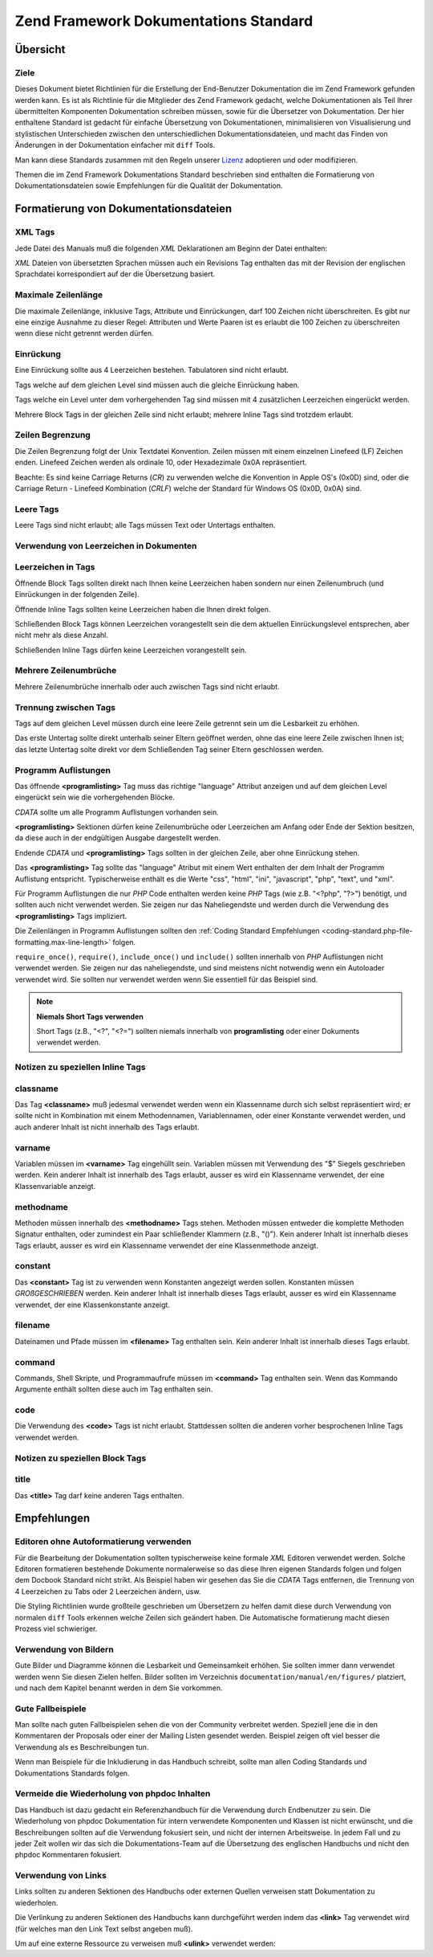 .. _doc-standard:

**************************************
Zend Framework Dokumentations Standard
**************************************

.. _doc-standard.overview:

Übersicht
---------

.. _doc-standard.overview.scope:

Ziele
^^^^^

Dieses Dokument bietet Richtlinien für die Erstellung der End-Benutzer Dokumentation die im Zend Framework
gefunden werden kann. Es ist als Richtlinie für die Mitglieder des Zend Framework gedacht, welche Dokumentationen
als Teil Ihrer übermittelten Komponenten Dokumentation schreiben müssen, sowie für die Übersetzer von
Dokumentation. Der hier enthaltene Standard ist gedacht für einfache Übersetzung von Dokumentationen,
minimalisieren von Visualisierung und stylistischen Unterschieden zwischen den unterschiedlichen
Dokumentationsdateien, und macht das Finden von Änderungen in der Dokumentation einfacher mit ``diff`` Tools.

Man kann diese Standards zusammen mit den Regeln unserer `Lizenz`_ adoptieren und oder modifizieren.

Themen die im Zend Framework Dokumentations Standard beschrieben sind enthalten die Formatierung von
Dokumentationsdateien sowie Empfehlungen für die Qualität der Dokumentation.

.. _doc-standard.file-formatting:

Formatierung von Dokumentationsdateien
--------------------------------------

.. _doc-standard.file-formatting.xml-tags:

XML Tags
^^^^^^^^

Jede Datei des Manuals muß die folgenden *XML* Deklarationen am Beginn der Datei enthalten:

.. code-block:: xml
   :linenos:

   <?xml version="1.0" encoding="UTF-8"?>
   <!-- Reviewed: no -->

*XML* Dateien von übersetzten Sprachen müssen auch ein Revisions Tag enthalten das mit der Revision der
englischen Sprachdatei korrespondiert auf der die Übersetzung basiert.

.. code-block:: xml
   :linenos:

   <?xml version="1.0" encoding="UTF-8"?>
   <!-- EN-Revision: 14978 -->
   <!-- Reviewed: no -->

.. _doc-standard.file-formatting.max-line-length:

Maximale Zeilenlänge
^^^^^^^^^^^^^^^^^^^^

Die maximale Zeilenlänge, inklusive Tags, Attribute und Einrückungen, darf 100 Zeichen nicht überschreiten. Es
gibt nur eine einzige Ausnahme zu dieser Regel: Attributen und Werte Paaren ist es erlaubt die 100 Zeichen zu
überschreiten wenn diese nicht getrennt werden dürfen.

.. _doc-standard.file-formatting.indentation:

Einrückung
^^^^^^^^^^

Eine Einrückung sollte aus 4 Leerzeichen bestehen. Tabulatoren sind nicht erlaubt.

Tags welche auf dem gleichen Level sind müssen auch die gleiche Einrückung haben.

.. code-block:: xml
   :linenos:

   <sect1>
   </sect1>

   <sect1>
   </sect1>

Tags welche ein Level unter dem vorhergehenden Tag sind müssen mit 4 zusätzlichen Leerzeichen eingerückt werden.

.. code-block:: xml
   :linenos:

   <sect1>
       <sect2>
       </sect2>
   </sect1>

Mehrere Block Tags in der gleichen Zeile sind nicht erlaubt; mehrere Inline Tags sind trotzdem erlaubt.

.. code-block:: xml
   :linenos:

   <!-- NICHT ERLAUBT -->
   <sect1><sect2>
   </sect2></sect1>

   <!-- ERLAUBT -->
   <para>
       <classname>Zend_Magic</classname> existiert nicht. <classname>Zend_Acl</classname> existiert.
   </para>

.. _doc-standard.file-formatting.line-termination:

Zeilen Begrenzung
^^^^^^^^^^^^^^^^^

Die Zeilen Begrenzung folgt der Unix Textdatei Konvention. Zeilen müssen mit einem einzelnen Linefeed (LF) Zeichen
enden. Linefeed Zeichen werden als ordinale 10, oder Hexadezimale 0x0A repräsentiert.

Beachte: Es sind keine Carriage Returns (*CR*) zu verwenden welche die Konvention in Apple OS's (0x0D) sind, oder
die Carriage Return - Linefeed Kombination (*CRLF*) welche der Standard für Windows OS (0x0D, 0x0A) sind.

.. _doc-standard.file-formatting.empty-tags:

Leere Tags
^^^^^^^^^^

Leere Tags sind nicht erlaubt; alle Tags müssen Text oder Untertags enthalten.

.. code-block:: xml
   :linenos:

   <!-- NICHT ERLAUBT -->
   <para>
       Irgendein Text. <link></link>
   </para>

   <para>
   </para>

.. _doc-standard.file-formatting.whitespace:

Verwendung von Leerzeichen in Dokumenten
^^^^^^^^^^^^^^^^^^^^^^^^^^^^^^^^^^^^^^^^

.. _doc-standard.file-formatting.whitespace.trailing:

Leerzeichen in Tags
^^^^^^^^^^^^^^^^^^^

Öffnende Block Tags sollten direkt nach Ihnen keine Leerzeichen haben sondern nur einen Zeilenumbruch (und
Einrückungen in der folgenden Zeile).

.. code-block:: xml
   :linenos:

   <!-- NICHT ERLAUBT -->
   <sect1>LEERZEICHEN
   </sect1>

Öffnende Inline Tags sollten keine Leerzeichen haben die Ihnen direkt folgen.

.. code-block:: xml
   :linenos:

   <!-- NICHT ERLAUBT -->
   Das ist die Klasse <classname> Zend_Class</classname>.

   <!-- OK -->
   Das ist die Klasse <classname>Zend_Class</classname>.

Schließenden Block Tags können Leerzeichen vorangestellt sein die dem aktuellen Einrückungslevel entsprechen,
aber nicht mehr als diese Anzahl.

.. code-block:: xml
   :linenos:

   <!-- NICHT ERLAUBT -->
       <sect1>
        </sect1>

   <!-- OK -->
       <sect1>
       </sect1>

Schließenden Inline Tags dürfen keine Leerzeichen vorangestellt sein.

.. code-block:: xml
   :linenos:

   <!-- NICHT ERLAUBT -->
   Das ist die Klasse <classname>Zend_Class </classname>

   <!-- OK -->
   Das ist die Klasse <classname>Zend_Class</classname>

.. _doc-standard.file-formatting.whitespace.multiple-line-breaks:

Mehrere Zeilenumbrüche
^^^^^^^^^^^^^^^^^^^^^^

Mehrere Zeilenumbrüche innerhalb oder auch zwischen Tags sind nicht erlaubt.

.. code-block:: xml
   :linenos:

   <!-- NICHT ERLAUBT -->
   <para>
       Etwas Text...

       ... und mehr Text.
   </para>


   <para>
       Anderer Paragraph.
   </para>

   <!-- OK -->
   <para>
       Etwas Text...
       ... und mehr Text
   </para>

   <para>
       Anderer Paragraph.
   </para>

.. _doc-standard.file-formatting.whitespace.tag-separation:

Trennung zwischen Tags
^^^^^^^^^^^^^^^^^^^^^^

Tags auf dem gleichen Level müssen durch eine leere Zeile getrennt sein um die Lesbarkeit zu erhöhen.

.. code-block:: xml
   :linenos:

   <!-- NICHT ERLAUBT -->
   <para>
       Etwas Text...
   </para>
   <para>
       Mehr Text...
   </para>

   <!-- OK -->
   <para>
       Etwas Text...
   </para>

   <para>
       Mehr Text...
   </para>

Das erste Untertag sollte direkt unterhalb seiner Eltern geöffnet werden, ohne das eine leere Zeile zwischen Ihnen
ist; das letzte Untertag solte direkt vor dem Schließenden Tag seiner Eltern geschlossen werden.

.. code-block:: xml
   :linenos:

   <!-- NICHT ERLAUBT -->
   <sect1>

       <sect2>
       </sect2>

       <sect2>
       </sect2>

       <sect2>
       </sect2>

   </sect1>

   <!-- OK -->
   <sect1>
       <sect2>
       </sect2>

       <sect2>
       </sect2>

       <sect2>
       </sect2>
   </sect1>

.. _doc-standard.file-formatting.program-listing:

Programm Auflistungen
^^^^^^^^^^^^^^^^^^^^^

Das öffnende **<programlisting>** Tag muss das richtige "language" Attribut anzeigen und auf dem gleichen Level
eingerückt sein wie die vorhergehenden Blöcke.

.. code-block:: xml
   :linenos:

   <para>Vorhergehender Paragraph.</para>

   <programlisting language="php"><![CDATA[

*CDATA* sollte um alle Programm Auflistungen vorhanden sein.

**<programlisting>** Sektionen dürfen keine Zeilenumbrüche oder Leerzeichen am Anfang oder Ende der Sektion
besitzen, da diese auch in der endgültigen Ausgabe dargestellt werden.

.. code-block:: xml
   :linenos:

   <!-- NICHT ERLAUBT -->
   <programlisting language="php"><![CDATA[

   $render = "xxx";

   ]]></programlisting>

   <!-- OK -->
   <programlisting language="php"><![CDATA[
   $render = "xxx";
   ]]></programlisting>

Endende *CDATA* und **<programlisting>** Tags sollten in der gleichen Zeile, aber ohne Einrückung stehen.

.. code-block:: xml
   :linenos:

   <!-- NICHT ERLAUBT -->
       <programlisting language="php"><![CDATA[
   $render = "xxx";
   ]]>
       </programlisting>

   <!-- NICHT ERLAUBT -->
       <programlisting language="php"><![CDATA[
   $render = "xxx";
       ]]></programlisting>

   <!-- OK -->
       <programlisting language="php"><![CDATA[
   $render = "xxx";
   ]]></programlisting>

Das **<programlisting>** Tag sollte das "language" Atribut mit einem Wert enthalten der dem Inhalt der Programm
Auflistung entspricht. Typischerweise enthält es die Werte "css", "html", "ini", "javascript", "php", "text", und
"xml".

.. code-block:: xml
   :linenos:

   <!-- PHP -->
   <programlisting language="php"><![CDATA[

   <!-- Javascript -->
   <programlisting language="javascript"><![CDATA[

   <!-- XML -->
   <programlisting language="xml"><![CDATA[

Für Programm Auflistungen die nur *PHP* Code enthalten werden keine *PHP* Tags (wie z.B. "<?php", "?>") benötigt,
und sollten auch nicht verwendet werden. Sie zeigen nur das Naheliegendste und werden durch die Verwendung des
**<programlisting>** Tags impliziert.

.. code-block:: xml
   :linenos:

   <!-- NICHT ERLAUBT -->
   <programlisting language="php"<![CDATA[<?php
       // ...
   ?>]]></programlisting>

   <programlisting language="php"<![CDATA[
   <?php
       // ...
   ?>
   ]]></programlisting>

Die Zeilenlängen in Programm Auflistungen sollten den :ref:`Coding Standard Empfehlungen
<coding-standard.php-file-formatting.max-line-length>` folgen.

``require_once()``, ``require()``, ``include_once()`` und ``include()`` sollten innerhalb von *PHP* Auflistungen
nicht verwendet werden. Sie zeigen nur das naheliegendste, und sind meistens nicht notwendig wenn ein Autoloader
verwendet wird. Sie sollten nur verwendet werden wenn Sie essentiell für das Beispiel sind.

.. note::

   **Niemals Short Tags verwenden**

   Short Tags (z.B., "<?", "<?=") sollten niemals innerhalb von **programlisting** oder einer Dokuments verwendet
   werden.

.. _doc-standard.file-formatting.inline-tags:

Notizen zu speziellen Inline Tags
^^^^^^^^^^^^^^^^^^^^^^^^^^^^^^^^^

.. _doc-standard.file-formatting.inline-tags.classname:

classname
^^^^^^^^^

Das Tag **<classname>** muß jedesmal verwendet werden wenn ein Klassenname durch sich selbst repräsentiert wird;
er sollte nicht in Kombination mit einem Methodennamen, Variablennamen, oder einer Konstante verwendet werden, und
auch anderer Inhalt ist nicht innerhalb des Tags erlaubt.

.. code-block:: xml
   :linenos:

   <para>
       Die Klasse <classname>Zend_Class</classname>.
   </para>

.. _doc-standard.file-formatting.inline-tags.varname:

varname
^^^^^^^

Variablen müssen im **<varname>** Tag eingehüllt sein. Variablen müssen mit Verwendung des "$" Siegels
geschrieben werden. Kein anderer Inhalt ist innerhalb des Tags erlaubt, ausser es wird ein Klassenname verwendet,
der eine Klassenvariable anzeigt.

.. code-block:: xml
   :linenos:

   <para>
       Die Variable <varname>$var</varname> und die Klassenvariable
       <varname>Zend_Class::$var</varname>.
   </para>

.. _doc-standard.file-formatting.inline-tags.methodname:

methodname
^^^^^^^^^^

Methoden müssen innerhalb des **<methodname>** Tags stehen. Methoden müssen entweder die komplette Methoden
Signatur enthalten, oder zumindest ein Paar schließender Klammern (z.B., "()"). Kein anderer Inhalt ist innerhalb
dieses Tags erlaubt, ausser es wird ein Klassenname verwendet der eine Klassenmethode anzeigt.

.. code-block:: xml
   :linenos:

   <para>
       Die Methode <methodname>foo()</methodname> und die Klassenmethode
       <methodname>Zend_Class::foo()</methodname>. Eine Methode mit der kompletten
       Signatur <methodname>foo($bar, $baz)</methodname>
   </para>

.. _doc-standard.file-formatting.inline-tags.constant:

constant
^^^^^^^^

Das **<constant>** Tag ist zu verwenden wenn Konstanten angezeigt werden sollen. Konstanten müssen
*GROßGESCHRIEBEN* werden. Kein anderer Inhalt ist innerhalb dieses Tags erlaubt, ausser es wird ein Klassenname
verwendet, der eine Klassenkonstante anzeigt.

.. code-block:: xml
   :linenos:

   <para>
       Die Konstante <constant>FOO</constant> und die Klassenkonstante
       <constant>Zend_Class::FOO</constant>.
   </para>

.. _doc-standard.file-formatting.inline-tags.filename:

filename
^^^^^^^^

Dateinamen und Pfade müssen im **<filename>** Tag enthalten sein. Kein anderer Inhalt ist innerhalb dieses Tags
erlaubt.

.. code-block:: xml
   :linenos:

   <para>
       Die Datei <filename>application/Bootstrap.php</filename>.
   </para>

.. _doc-standard.file-formatting.inline-tags.command:

command
^^^^^^^

Commands, Shell Skripte, und Programmaufrufe müssen im **<command>** Tag enthalten sein. Wenn das Kommando
Argumente enthält sollten diese auch im Tag enthalten sein.

.. code-block:: xml
   :linenos:

   <para>
       Ausführen von <command>zf.sh create project</command>.
   </para>

.. _doc-standard.file-formatting.inline-tags.code:

code
^^^^

Die Verwendung des **<code>** Tags ist nicht erlaubt. Stattdessen sollten die anderen vorher besprochenen Inline
Tags verwendet werden.

.. _doc-standard.file-formatting.block-tags:

Notizen zu speziellen Block Tags
^^^^^^^^^^^^^^^^^^^^^^^^^^^^^^^^

.. _doc-standard.file-formatting.block-tags.title:

title
^^^^^

Das **<title>** Tag darf keine anderen Tags enthalten.

.. code-block:: xml
   :linenos:

   <!-- NICHT ERLAUBT -->
   <title>Verwendung von <classname>Zend_Class</classname></title>

   <!-- OK -->
   <title>Verwendung von Zend_Class</title>

.. _doc-standard.recommendations:

Empfehlungen
------------

.. _doc-standard.recommendations.editors:

Editoren ohne Autoformatierung verwenden
^^^^^^^^^^^^^^^^^^^^^^^^^^^^^^^^^^^^^^^^

Für die Bearbeitung der Dokumentation sollten typischerweise keine formale *XML* Editoren verwendet werden. Solche
Editoren formatieren bestehende Dokumente normalerweise so das diese Ihren eigenen Standards folgen und folgen dem
Docbook Standard nicht strikt. Als Beispiel haben wir gesehen das Sie die *CDATA* Tags entfernen, die Trennung von
4 Leerzeichen zu Tabs oder 2 Leerzeichen ändern, usw.

Die Styling Richtlinien wurde großteile geschrieben um Übersetzern zu helfen damit diese durch Verwendung von
normalen ``diff`` Tools erkennen welche Zeilen sich geändert haben. Die Automatische formatierung macht diesen
Prozess viel schwieriger.

.. _doc-standard.recommendations.images:

Verwendung von Bildern
^^^^^^^^^^^^^^^^^^^^^^

Gute Bilder und Diagramme können die Lesbarkeit und Gemeinsamkeit erhöhen. Sie sollten immer dann verwendet
werden wenn Sie diesen Zielen helfen. Bilder sollten im Verzeichnis ``documentation/manual/en/figures/`` platziert,
und nach dem Kapitel benannt werden in dem Sie vorkommen.

.. _doc-standard.recommendations.examples:

Gute Fallbeispiele
^^^^^^^^^^^^^^^^^^

Man sollte nach guten Fallbeispielen sehen die von der Community verbreitet werden. Speziell jene die in den
Kommentaren der Proposals oder einer der Mailing Listen gesendet werden. Beispiel zeigen oft viel besser die
Verwendung als es Beschreibungen tun.

Wenn man Beispiele für die Inkludierung in das Handbuch schreibt, sollte man allen Coding Standards und
Dokumentations Standards folgen.

.. _doc-standard.recommendations.phpdoc:

Vermeide die Wiederholung von phpdoc Inhalten
^^^^^^^^^^^^^^^^^^^^^^^^^^^^^^^^^^^^^^^^^^^^^

Das Handbuch ist dazu gedacht ein Referenzhandbuch für die Verwendung durch Endbenutzer zu sein. Die Wiederholung
von phpdoc Dokumentation für intern verwendete Komponenten und Klassen ist nicht erwünscht, und die
Beschreibungen sollten auf die Verwendung fokusiert sein, und nicht der internen Arbeitsweise. In jedem Fall und zu
jeder Zeit wollen wir das sich die Dokumentations-Team auf die Übersetzung des englischen Handbuchs und nicht den
phpdoc Kommentaren fokusiert.

.. _doc-standard.recommendations.links:

Verwendung von Links
^^^^^^^^^^^^^^^^^^^^

Links sollten zu anderen Sektionen des Handbuchs oder externen Quellen verweisen statt Dokumentation zu
wiederholen.

Die Verlinkung zu anderen Sektionen des Handbuchs kann durchgeführt werden indem das **<link>** Tag verwendet wird
(für welches man den Link Text selbst angeben muß).

.. code-block:: xml
   :linenos:

   <para>
       "Link" verweist zu einer Sektion, und verwendet beschreibenden Text: <link
           linkend="doc-standard.recommendations.links">Dokumentation zum
           Link</link>.
   </para>

Um auf eine externe Ressource zu verweisen muß **<ulink>** verwendet werden:

.. code-block:: xml
   :linenos:

   <para>
       Die <ulink url="http://framework.zend.com/">Zend Framework Seite</ulink>.
   </para>



.. _`Lizenz`: http://framework.zend.com/license
